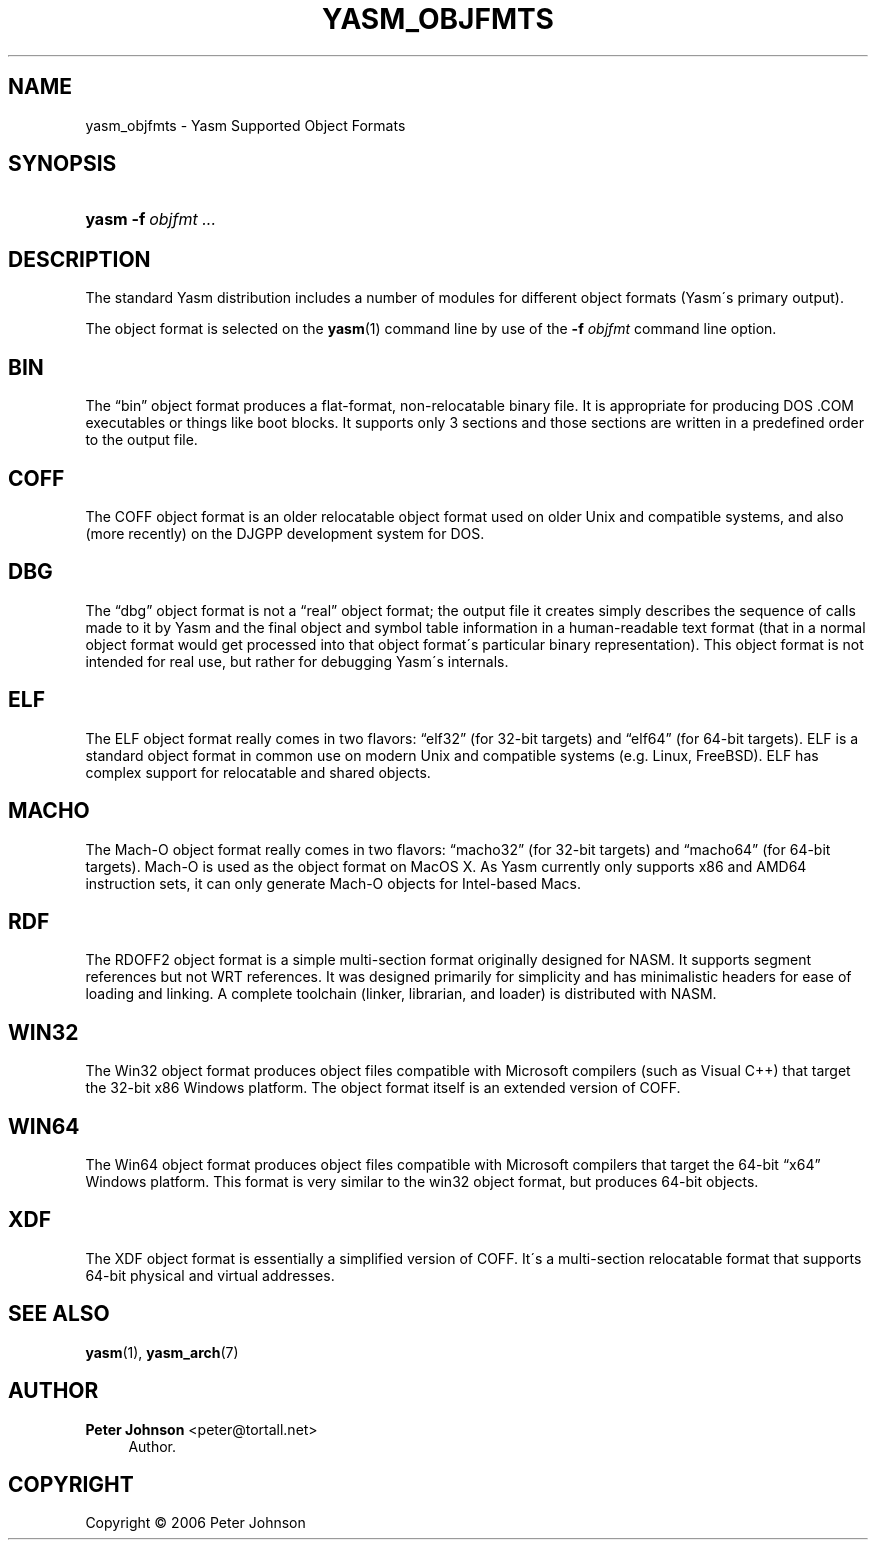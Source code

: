 '\" t
.\"     Title: yasm_objfmts
.\"    Author: Peter Johnson <peter@tortall.net>
.\" Generator: DocBook XSL Stylesheets v1.75.2 <http://docbook.sf.net/>
.\"      Date: February 2007
.\"    Manual: Yasm Supported Object Formats
.\"    Source: Yasm
.\"  Language: English
.\"
.TH "YASM_OBJFMTS" "7" "February 2007" "Yasm" "Yasm Supported Object Formats"
.\" -----------------------------------------------------------------
.\" * set default formatting
.\" -----------------------------------------------------------------
.\" disable hyphenation
.nh
.\" disable justification (adjust text to left margin only)
.ad l
.\" -----------------------------------------------------------------
.\" * MAIN CONTENT STARTS HERE *
.\" -----------------------------------------------------------------
.SH "NAME"
yasm_objfmts \- Yasm Supported Object Formats
.SH "SYNOPSIS"
.HP \w'\fByasm\fR\ 'u
\fByasm\fR \fB\-f\ \fR\fB\fIobjfmt\fR\fR \fB\fI\&.\&.\&.\fR\fR
.SH "DESCRIPTION"
.PP
The standard Yasm distribution includes a number of modules for different object formats (Yasm\'s primary output)\&.
.PP
The object format is selected on the
\fByasm\fR(1)
command line by use of the
\fB\-f \fR\fB\fIobjfmt\fR\fR
command line option\&.
.SH "BIN"
.PP
The
\(lqbin\(rq
object format produces a flat\-format, non\-relocatable binary file\&. It is appropriate for producing DOS \&.COM executables or things like boot blocks\&. It supports only 3 sections and those sections are written in a predefined order to the output file\&.
.SH "COFF"
.PP
The COFF object format is an older relocatable object format used on older Unix and compatible systems, and also (more recently) on the DJGPP development system for DOS\&.
.SH "DBG"
.PP
The
\(lqdbg\(rq
object format is not a
\(lqreal\(rq
object format; the output file it creates simply describes the sequence of calls made to it by Yasm and the final object and symbol table information in a human\-readable text format (that in a normal object format would get processed into that object format\'s particular binary representation)\&. This object format is not intended for real use, but rather for debugging Yasm\'s internals\&.
.SH "ELF"
.PP
The ELF object format really comes in two flavors:
\(lqelf32\(rq
(for 32\-bit targets) and
\(lqelf64\(rq
(for 64\-bit targets)\&. ELF is a standard object format in common use on modern Unix and compatible systems (e\&.g\&. Linux, FreeBSD)\&. ELF has complex support for relocatable and shared objects\&.
.SH "MACHO"
.PP
The Mach\-O object format really comes in two flavors:
\(lqmacho32\(rq
(for 32\-bit targets) and
\(lqmacho64\(rq
(for 64\-bit targets)\&. Mach\-O is used as the object format on MacOS X\&. As Yasm currently only supports x86 and AMD64 instruction sets, it can only generate Mach\-O objects for Intel\-based Macs\&.
.SH "RDF"
.PP
The RDOFF2 object format is a simple multi\-section format originally designed for NASM\&. It supports segment references but not WRT references\&. It was designed primarily for simplicity and has minimalistic headers for ease of loading and linking\&. A complete toolchain (linker, librarian, and loader) is distributed with NASM\&.
.SH "WIN32"
.PP
The Win32 object format produces object files compatible with Microsoft compilers (such as Visual C++) that target the 32\-bit x86 Windows platform\&. The object format itself is an extended version of COFF\&.
.SH "WIN64"
.PP
The Win64 object format produces object files compatible with Microsoft compilers that target the 64\-bit
\(lqx64\(rq
Windows platform\&. This format is very similar to the win32 object format, but produces 64\-bit objects\&.
.SH "XDF"
.PP
The XDF object format is essentially a simplified version of COFF\&. It\'s a multi\-section relocatable format that supports 64\-bit physical and virtual addresses\&.
.SH "SEE ALSO"
.PP
\fByasm\fR(1),
\fByasm_arch\fR(7)
.SH "AUTHOR"
.PP
\fBPeter Johnson\fR <\&peter@tortall\&.net\&>
.RS 4
Author.
.RE
.SH "COPYRIGHT"
.br
Copyright \(co 2006 Peter Johnson
.br
